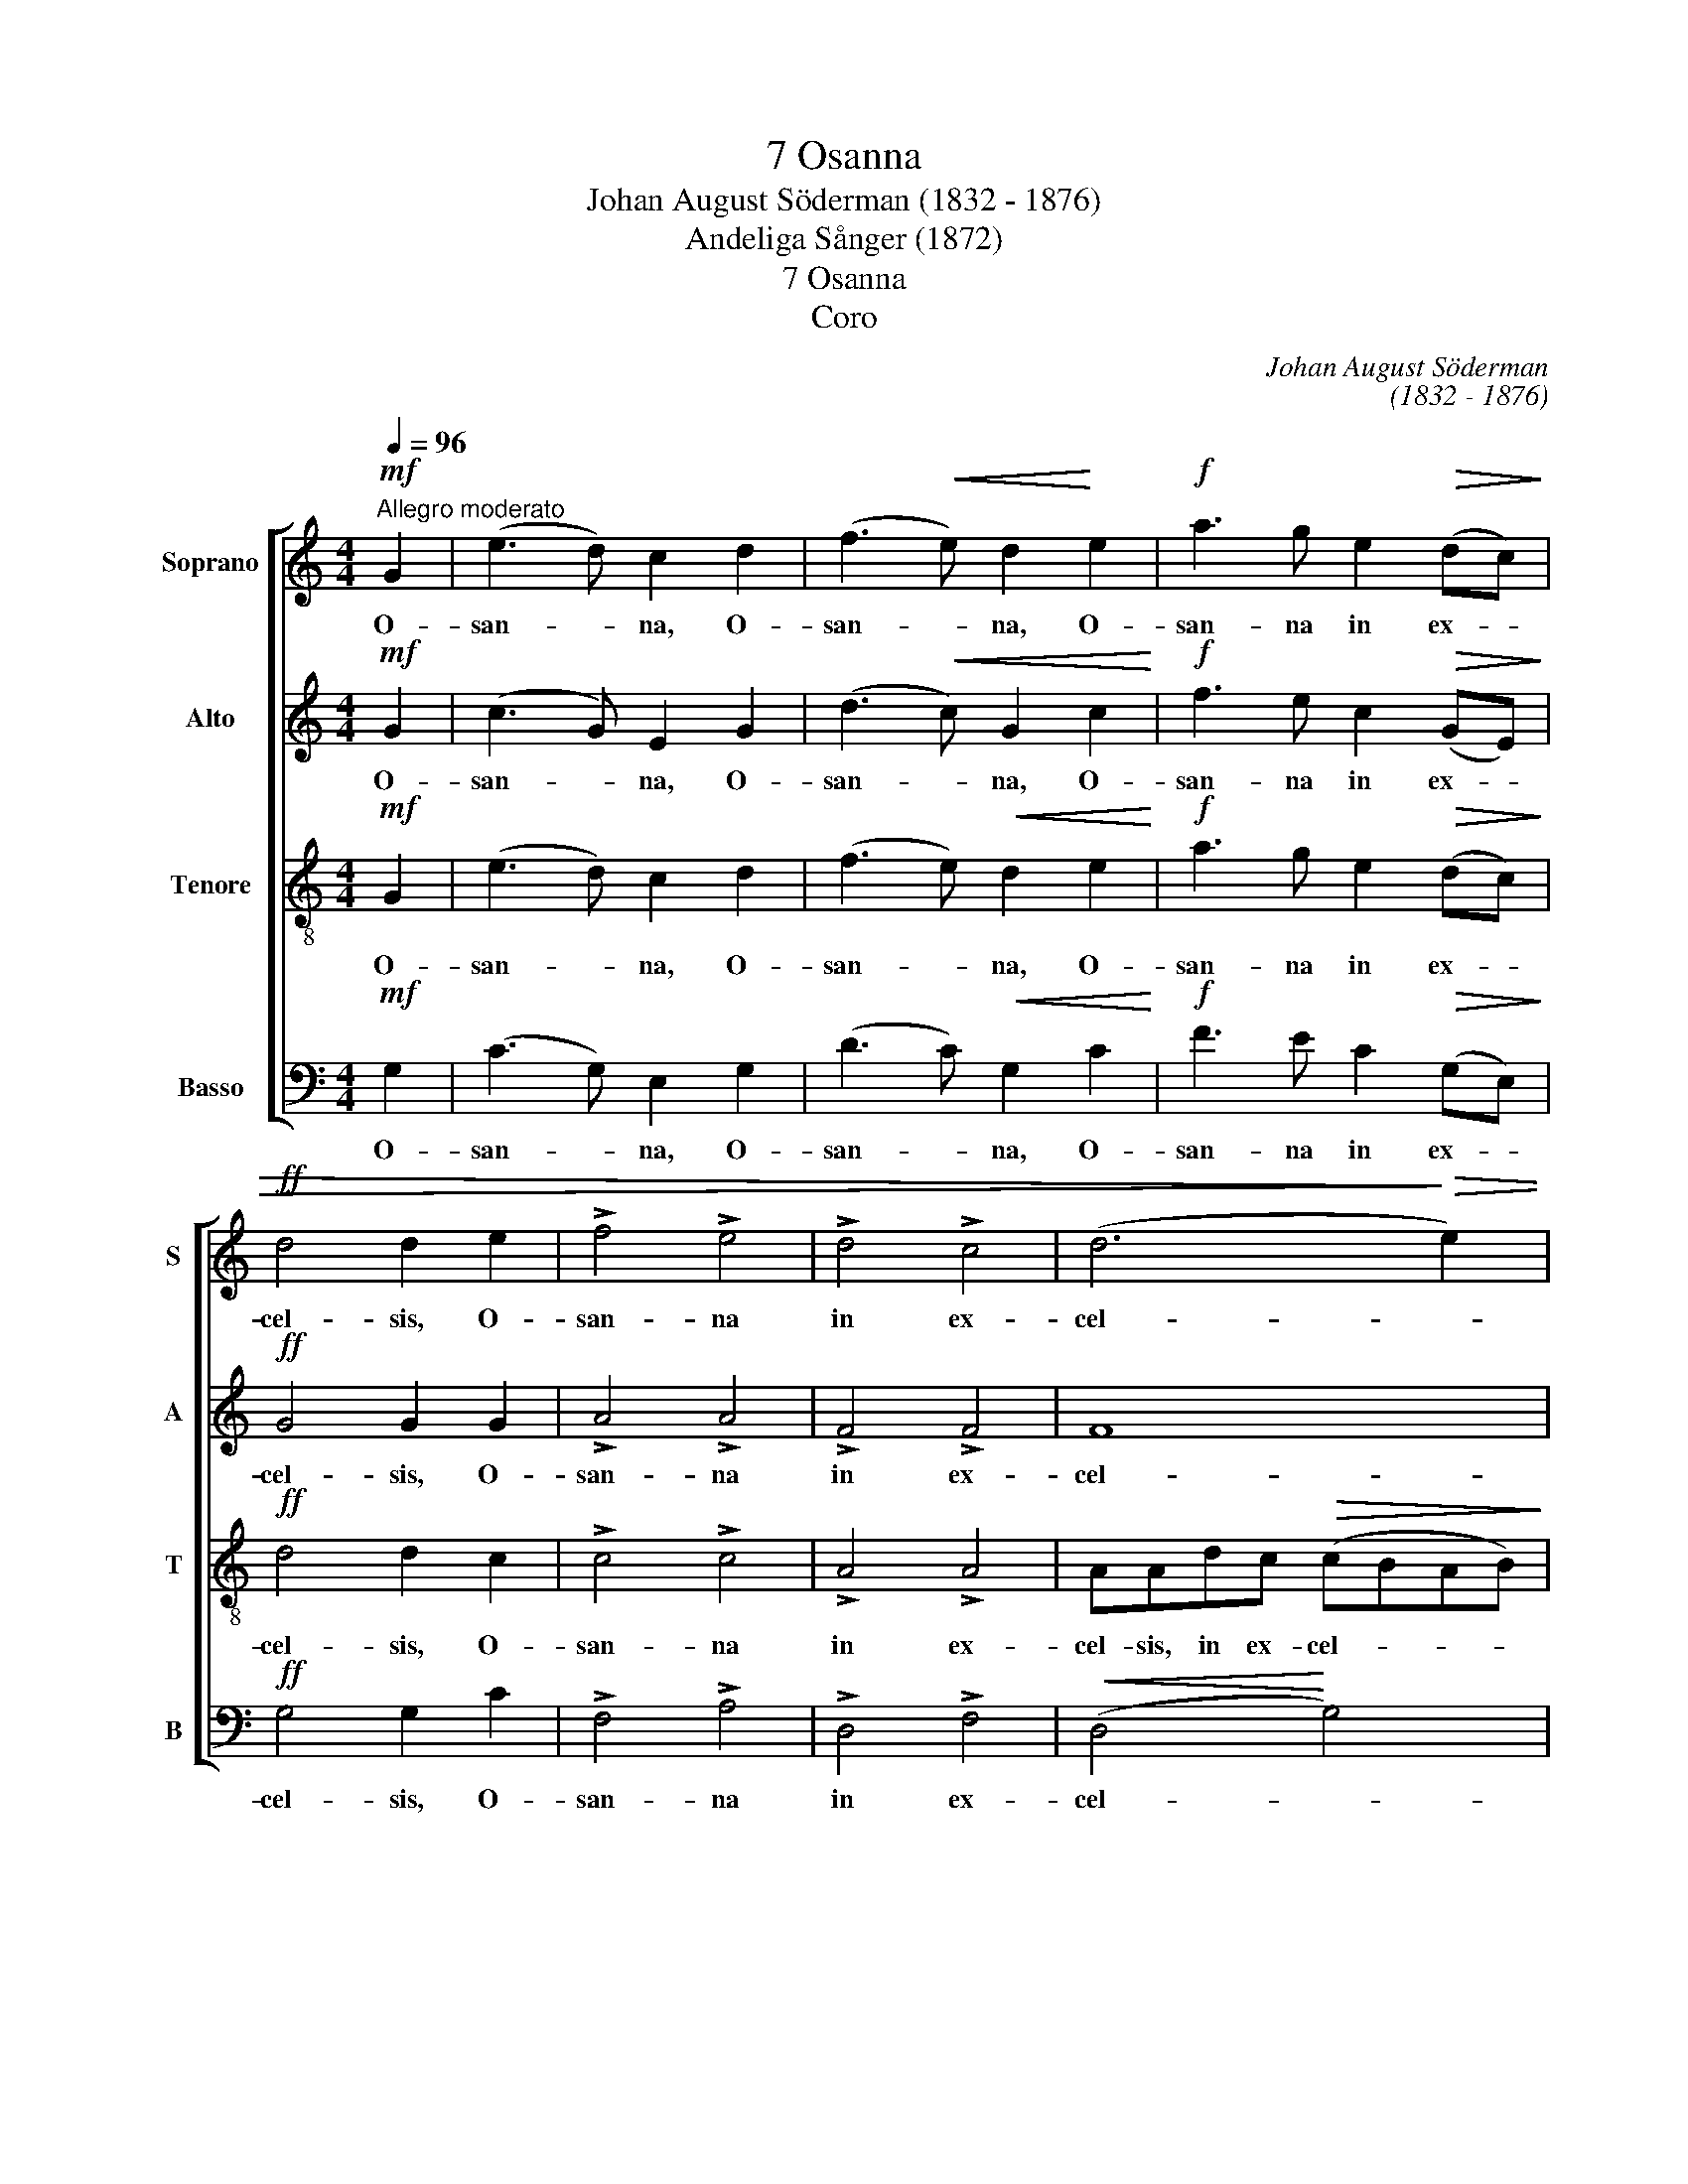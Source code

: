 X:1
T:7 Osanna
T: Johan August Söderman (1832 - 1876)
T:Andeliga Sånger (1872)
T:7 Osanna
T:Coro
C:Johan August Söderman
C:(1832 - 1876)
%%score [ 1 2 ( 3 4 ) 5 ]
L:1/8
Q:1/4=96
M:4/4
K:C
V:1 treble nm="Soprano" snm="S"
V:2 treble nm="Alto" snm="A"
V:3 treble-8 nm="Tenore" snm="T"
V:4 treble-8 
V:5 bass nm="Basso" snm="B"
V:1
"^Allegro moderato"!mf! G2 | (e3 d) c2 d2 | (f3!<(! e) d2!<)! e2 |!f! a3 g e2!>(! (dc)!>)! | %4
w: O-|san- * na, O-|san- * na, O-|san- na in ex- *|
!ff! d4 d2 e2 | !>!f4 !>!e4 | !>!d4 !>!c4 | (d6!>)!!>(! e2) | c2 z2 z4 | z8 |!mf! z G c3 B AB | %11
w: cel- sis, O-|san- na|in ex-|cel- *|sis.||O- san- na in ex-|
 (c3 B A2 c2 | BdcA FAGF) | E2 D2 (EG) G2 | AB (c4 B2) | c3 G d4- | d Aed (c2 ^f2 | %17
w: cel- * * *||sis, O- san- * na|in ex- cel- *|sis, O- san-|* na in ex- cel- *|
 ged!<(!c Bd^f!<)!e |!f! d^fag fedc) | B4 (ABcB) | A2 (AB) (cd/e/) (AB/c/) | %21
w: ||sis, O- * * *|san- na _ in _ _ ex- * *|
!mf! (de/f/!<(! Bc/d/) e2!<)! E2 |"^marc." (c3 B) A2 B2 | (d3 c)!<(! B2 c2!<)! | %24
w: cel- * * * * * sis O-|san- * na, O-|san- * na, O-|
!f! f3 e!>(! c2 (BA)!>)! |!ff! B4 B2 ^c2 | !>!d4 !>!B4 | !>!c4 !>!A4 | (G2 A4 A2- | %29
w: san- na in ex- *|cel- sis, O-|san- na|in ex-|cel- * *|
!>(! A4 G4)!>)! |!p! G2 z2"^dolce" E4 | (E2!<(! DC G!<)!!>(!FED)!>)! |!mf! GG !>!c3 B AB | %33
w: |sis, O-|san- * * * * * *|na, O- san- na in ex-|
 (c3 B A2 c2) | BG (de/d/ c2 A2) | G2 (FG/F/) (E2 D2) | C2 z2 z4 | z G c3 B AB | (c3 B A2 c2) | %39
w: cel- * * *|sis, ex- cel- * * * *|sis, O- * * san- *|na,|O- san- na in ex-|cel- * * *|
 B3 G (d2 g2- | g3 f) (e3 d) | c2!>(! (BA) (G3 F)!>)! |!p! E4 F2 E2 |!mf! A2 z2 G2 G2 | %44
w: sis, O- san- *|* * na _|in ex- * cel- *|sis, in ex-|cel- sis, O-|
 (e3 d) c2 d2 | (f3!<(! e) d2 e2!<)! |!f! a3 g e2 (dc) |!ff! d4 d2 e2 | !>!f4 !>!e4 | !>!d4 !>!c4 | %50
w: san- * na, O-|san- * na, O-|san- na in ex- *|cel- sis, O-|san- na|in ex-|
 c6!>(! B2!>)! |!mf! c8 | c8 |!p! c2 !>!E4 C2 | (C6"^rall." D2) | !fermata!E8 |] %56
w: cel- sis,|O-|san-|na in ex-|cel- *|sis.|
V:2
!mf! G2 | (c3 G) E2 G2 | (d3!<(! c) G2 c2!<)! |!f! f3 e c2!>(! (GE)!>)! |!ff! G4 G2 G2 | %5
w: O-|san- * na, O-|san- * na, O-|san- na in ex- *|cel- sis, O-|
 !>!A4 !>!A4 | !>!F4 !>!F4 | F8 |!mf!!>(! EC G3 E DE!>)! | (F3 E D2 F2) | E3 _E D2 F2 | %11
w: san- na|in ex-|cel-|sis. O- san- na in ex-|cel- * * *|sis, O- san- na|
 (E^FA)G (GEFD | GFEF DCB,D) | C3 B, C2 (B,C) | C3 G (F3 E/D/) | C2 G4 (AG) | (^F4- FcBA) | %17
w: in _ _ ex- cel- * * *||sis, O- san- na _|in ex- cel- * *|sis, in ex- *|cel- * * * *|
 G2!<(! A2 D3!<)! ^F |!f! ^F2 (FG) (A_B) A2 | G3 ^G (A3 =G- | G2) ^F2 G2 F2 | %21
w: sis, O- san- na|in ex- * cel- * sis|in ex- cel- *|* sis, in ex-|
!mf! ^G4!<)!!<(! A2 E2 |"^marc." (A3 E) C2 E2 | (B3 A)!<(! E2 A2!<)! |!f! d3 c!>(! A2 (EC)!>)! | %25
w: cel- sis, O-|san- * na, O-|san- * na, O-|san- na in ex- *|
!ff! E4 E2 G2 | !>!F4 !>!F4 | !>!E4 !>!D4 | (E4 F2 E2 |!>(! D8)!>)! |!p! C2 z2"^dolce" C4 | %31
w: cel- sis, O-|san- na|in ex-|cel- * *||sis, O-|
 (B,3!<(! C D2!<)!!>(! CB,)!>)! |!mf! C3 (A/G/) F4 | E6 E^F | G2 F2 (EF/E/) _E2 | %35
w: san- * * * *|na, O- * san-|na in ex-|cel- sis in _ _ ex-|
 D2 CC (B,C/B,/ A,B,) | CC !>!G3 E DE | (F3 E D2 F2) | E3 D (CB,/C/ F2) | D6- DG | %40
w: cel- sis, ex- cel- * * * *|sis, O- san- na in ex-|cel- * * *|sis, ex- cel- * * *|sis, _ O-|
 (GcB A2 G) (^F=F) | EE!>(! (_E2 D^C D2)!>)! |!p! E4 F2 E2 |!mf! D2 z2 D2 G2 | (c3 G) E2 G2 | %45
w: san- * * * * na _|in ex- cel- * * *|sis, in ex-|cel- sis, O-|san- * na, O-|
 (d3!<(! c) G2 c2!<)! |!f! f3 e d2 (GE) |!ff! G4 G2 G2 | !>!A4 !>!A4 | !>!F4 !>!F4 | %50
w: san- * na, O-|san- na in ex- *|cel- sis, O-|san- na|in ex-|
 (E4!>(! F4)!>)! |!mf! EC G3 E DE | (F3 E D2 F2) |!p! E2 !>!C4 C2 | C8 | !fermata!C8 |] %56
w: cel- *|sis, O- san- na in ex-|cel- * * *|sis, in ex-|cel-|sis.|
V:3
!mf! G2 | (e3 d) c2 d2 | (f3 e)!<(! d2 e2!<)! |!f! a3 g e2!>(! (dc)!>)! |!ff! d4 d2 c2 | %5
w: O-|san- * na, O-|san- * na, O-|san- na in ex- *|cel- sis, O-|
 !>!c4 !>!c4 | !>!A4 !>!A4 | AAdc!>(! (cBAB)!>)! | c2 z2 z4 | z8 | z8 | z8 | z8 | z8 | z8 | %15
w: san- na|in ex-|cel- sis, in ex- cel- * * *|sis.|||||||
!mf! z G c3 B AB | (c3 B A2 c2) | B2 A2!<(! (GBd!<)!^c |!f! BdcB AG^Fd) | d2 e4- ee | %20
w: O- san- na in ex-|cel- * * *|sis, ex- cel- * * *||sis, in _ ex-|
 (e_e) d2 =e2 d2 |!mf! (f2 e2)!<(! e2!<)! E2 |"^marc." (c3 B) A2 B2 | (d3 c)!<(! B2 c2!<)! | %24
w: cel- * sis, in ex-|cel- * sis, O-|san- * na, O-|san- * na, O-|
!f! f3 e!>(! c2 (B!>)!A) |!ff! B4 B2 A2 | !>!d4 !>!d4 | !>!c4 !>!c4 | (c2 ^c2 d2 =c2 | %29
w: san- na in ex- *|cel- sis, O-|san- na|in ex-|cel- * * *|
!>(! B8)!>)! |!p! c2 z2"^dolce" G4 | (G4!<(! A2!<)!!>(! G2)!>)! |!mf! G6- G (e/d/) | %33
w: |sis, O-|san- * *|na, _ O- *|
 (cAed c) (B/c/) dd | d2 B2 c2 (cd/c/) | B2 AA (G2 FG/F/) | E2 z2 z4 | z8 | z8 | z G !>!d3 B AB | %40
w: san- * * * * na _ in ex-|cel- sis in ex- * *|cel- sis, ex- cel- * * *|sis,|||O- san- na in ex-|
 (c6 AB) | c2!>(! cc (B_B A2)!>)! |!p! c4 c2 c2 |!mf! c2 z2 B2 G2 | (e3 d) c2 d2 | %45
w: cel- * *|sis, in ex- cel- * *|sis, in ex-|cel- sis, O-|san- * na, O-|
 (f3!<(! e) d2 e2!<)! |!f! a3 g e2 (dc) |!ff! d4 d2 c2 | !>!c4 !>!^c4 | !>!d4 !>!A4 | %50
w: san- * na, O-|san- na in ex- *|cel- sis, O-|san- na|in ex-|
!<(! Gcd!<)!!>(!e (e2!>)! d2) |!mf! c2 z C (_B4 | A3 G F2 A2) |!p! G2 !>!_B4 B2 | (_B4 A2 _A2) | %55
w: cel- sis in ex- cel- *|sis, O- san-||na in ex-|cel- * *|
 !fermata!G8 |] %56
w: sis.|
V:4
 x2 | x8 | x8 | x8 | x8 | x8 | x8 | x8 | x8 | x8 | x8 | x8 | x8 | x8 | x8 | x8 | x8 | x8 | x8 | %19
 x8 | x8 | x8 | x8 | x8 | x8 | x8 | x8 | x8 | x8 | x8 | x8 | x8 | x8 | x8 | x8 | x8 | x8 | x8 | %38
 x8 | x8 | x8 | x8 | x8 | x8 | (c3 G) E2 G2 | (d3 c) G2 c2 | f3 e e2 (dc) | x8 | x8 | x8 | x8 | %51
 x8 | x8 | x8 | x8 | x8 |] %56
V:5
!mf! G,2 | (C3 G,) E,2 G,2 | (D3 C)!<(! G,2 C2!<)! |!f! F3 E C2!>(! (G,E,)!>)! |!ff! G,4 G,2 C2 | %5
w: O-|san- * na, O-|san- * na, O-|san- na in ex- *|cel- sis, O-|
 !>!F,4 !>!A,4 | !>!D,4 !>!F,4 |!<(! (D,4!<)! G,4) |!>(! C,2 z2 z4!>)! | z8 | z8 | z8 | z8 | %13
w: san- na|in ex-|cel- *|sis.|||||
!mf! z C, G,3 E, D,E, | (F,3 E, D,2 F,2) | E,3 _E, (D,4- | D,6 ^D,2) | E,2 ^F,2!<(! G,2!<)! F,2 | %18
w: O- san- na in ex-|cel- * * *|sis, O- san-||na, O- san- na|
!f! B,2 D,2 D,4 | G,G, C3 B, A,B, | (C3 B, A,2 C2 |!mf! B,2 D2)!<(! C2!<)! E,2 | %22
w: in ex- cel-|sis, O- san- na in ex-|cel- * * *|* * sis, O-|
"^marc." (A,3 E,) C,2 E,2 | (B,3 A,)!<(! E,2!<)! A,2 |!f! D3 C!>(! A,2 (E,C,)!>)! | %25
w: san- * na, O-|san- * na, O-|san- na in ex- *|
!ff! E,4 E,2 A,2 | !>!D,4 !>!G,4 | !>!C,4 !>!F,4 | (G,8- |!>(! G,6!>)! F,2) | %30
w: cel- sis, O-|san- na|in ex-|cel-||
!mf!!p! E,C, !>!G,3"^dolce" E, D,E, | (F,3!<(! E, D,2!<)!!>(! F,2)!>)! | E,3 _E, D,2 G,2 | %33
w: sis, O- san- na in ex-|cel- * * *|sis, O- san- na|
 A,6 D,2 | G,8 | G,G, !>!G,,6 | C,2 z2 z4 | z8 | z C, !>!G,3 F, D,(E,/F,/) | (G,2 F,6) | %40
w: in ex-|cel-|sis, O- san-|na,||O- san- na in ex- *|cel- *|
 E,2 F,2 G,4 | A,2!>(! ^F,F, (=F,E, F,2)!>)! |!p! G,4 A,2 G,2 | F,2 z2 G,2 z2 | %44
w: sis, O- san-|na in ex- cel- * *|sis, in ex-|cel- sis,|
!mf! z C, C,2 C,2 z2 | z G, G,2!<(! G,2!<)! z2 |!f! z C C2 C2 G,E, |!ff! G,4 G,2 C2 | %48
w: O- san- na,|O- san- na,|O- san- na in ex-|cel- sis, O-|
 !>!F,4 !>!A,4 | !>!D,4 !>!F,4 | G,6!>(! G,2!>)! |!mf! C,8 | C,8 |!p! C,C, !>!G,3 E, D,E, | F,8 | %55
w: san- na|in ex-|cel- sis,|O-|san-|na, O- san- na in ex-|cel-|
 !fermata!C,8 |] %56
w: sis.|

